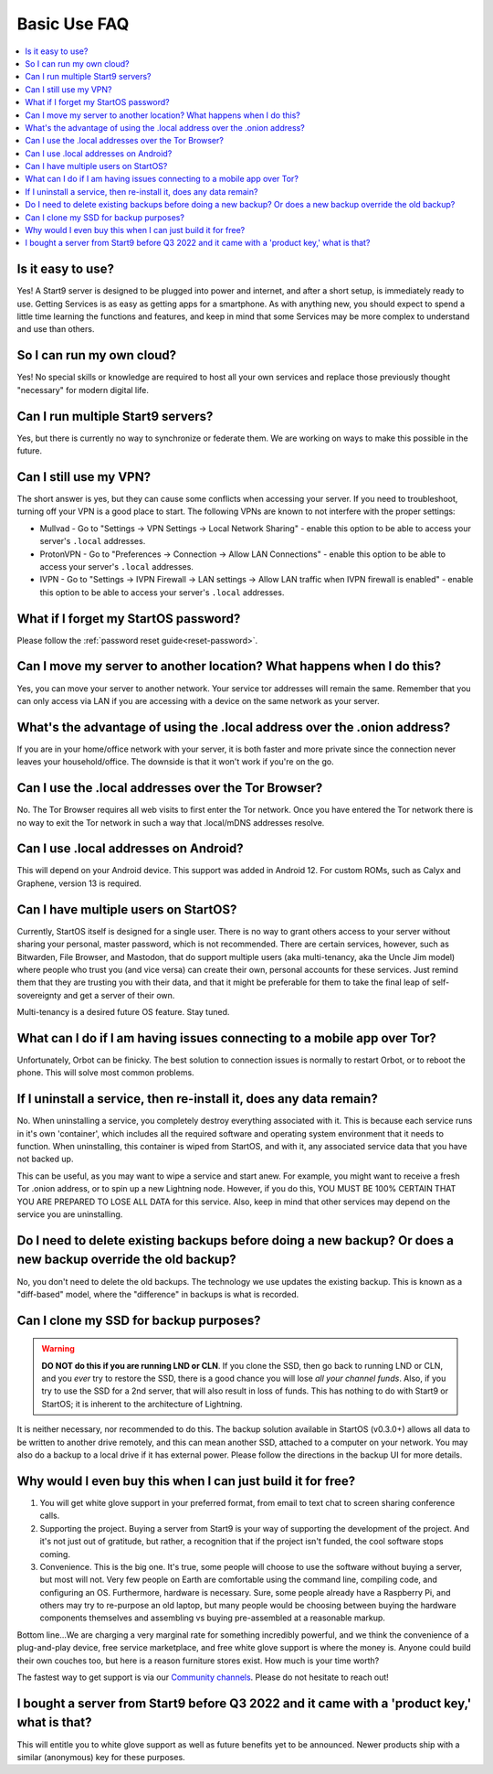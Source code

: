 .. _faq-basic-use:

=============
Basic Use FAQ
=============

.. contents::
  :depth: 2 
  :local:

Is it easy to use?
------------------
Yes!  A Start9 server is designed to be plugged into power and internet, and after a short setup, is immediately ready to use.  Getting Services is as easy as getting apps for a smartphone.
As with anything new, you should expect to spend a little time learning the functions and features, and keep in mind that some Services may be more complex to understand and use than others.

So I can run my own cloud?
--------------------------
Yes! No special skills or knowledge are required to host all your own services and replace those previously thought "necessary" for modern digital life.

Can I run multiple Start9 servers?
----------------------------------
Yes, but there is currently no way to synchronize or federate them.  We are working on ways to make this possible in the future.

Can I still use my VPN?
-----------------------
The short answer is yes, but they can cause some conflicts when accessing your server.  If you need to troubleshoot, turning off your VPN is a good place to start.  The following VPNs are known to not interfere with the proper settings:

- Mullvad - Go to "Settings -> VPN Settings -> Local Network Sharing" - enable this option to be able to access your server's ``.local`` addresses.
- ProtonVPN - Go to "Preferences -> Connection -> Allow LAN Connections" - enable this option to be able to access your server's ``.local`` addresses.
- IVPN - Go to "Settings -> IVPN Firewall -> LAN settings -> Allow LAN traffic when IVPN firewall is enabled" - enable this option to be able to access your server's ``.local`` addresses.

What if I forget my StartOS password?
-------------------------------------
Please follow the :ref:`password reset guide<reset-password>`.

Can I move my server to another location?  What happens when I do this?
------------------------------------------------------------------------
Yes, you can move your server to another network.  Your service tor addresses will remain the same.  Remember that you can only access via LAN if you are accessing with a device on the same network as your server.

What's the advantage of using the .local address over the .onion address?
-------------------------------------------------------------------------
If you are in your home/office network with your server, it is both faster and more private since the connection never leaves your household/office.  The downside is that it won't work if you're on the go.

Can I use the .local addresses over the Tor Browser?
----------------------------------------------------
No. The Tor Browser requires all web visits to first enter the Tor network. Once you have entered the Tor network there is no way to exit the Tor network in such a way that .local/mDNS addresses resolve.

Can I use .local addresses on Android?
--------------------------------------
This will depend on your Android device.  This support was added in Android 12.  For custom ROMs, such as Calyx and Graphene, version 13 is required.

Can I have multiple users on StartOS?
----------------------------------------
Currently, StartOS itself is designed for a single user. There is no way to grant others access to your server without sharing your personal, master password, which is not recommended. There are certain services, however, such as Bitwarden, File Browser, and Mastodon, that do support multiple users (aka multi-tenancy, aka the Uncle Jim model) where people who trust you (and vice versa) can create their own, personal accounts for these services. Just remind them that they are trusting you with their data, and that it might be preferable for them to take the final leap of self-sovereignty and get a server of their own.

Multi-tenancy is a desired future OS feature.  Stay tuned.

What can I do if I am having issues connecting to a mobile app over Tor?
------------------------------------------------------------------------
Unfortunately, Orbot can be finicky.  The best solution to connection issues is normally to restart Orbot, or to reboot the phone.  This will solve most common problems.

If I uninstall a service, then re-install it, does any data remain?
-------------------------------------------------------------------
No.  When uninstalling a service, you completely destroy everything associated with it.  This is because each service runs in it's own 'container', which includes all the required software and operating system environment that it needs to function.  When uninstalling, this container is wiped from StartOS, and with it, any associated service data that you have not backed up.

This can be useful, as you may want to wipe a service and start anew. For example, you might want to receive a fresh Tor .onion address, or to spin up a new Lightning node.  However, if you do this, YOU MUST BE 100% CERTAIN THAT YOU ARE PREPARED TO LOSE ALL DATA for this service.  Also, keep in mind that other services may depend on the service you are uninstalling.

Do I need to delete existing backups before doing a new backup? Or does a new backup override the old backup?
-------------------------------------------------------------------------------------------------------------
No, you don't need to delete the old backups. The technology we use updates the existing backup.  This is known as a "diff-based" model, where the "difference" in backups is what is recorded.

Can I clone my SSD for backup purposes?
-----------------------------------------------
.. warning:: **DO NOT do this if you are running LND or CLN**. If you clone the SSD, then go back to running LND or CLN, and you *ever* try to restore the SSD, there is a good chance you will lose *all your channel funds*. Also, if you try to use the SSD for a 2nd server, that will also result in loss of funds. This has nothing to do with Start9 or StartOS; it is inherent to the architecture of Lightning.

It is neither necessary, nor recommended to do this.  The backup solution available in StartOS (v0.3.0+) allows all data to be written to another drive remotely, and this can mean another SSD, attached to a computer on your network.  You may also do a backup to a local drive if it has external power.  Please follow the directions in the backup UI for more details.

Why would I even buy this when I can just build it for free?
------------------------------------------------------------
(1) You will get white glove support in your preferred format, from email to text chat to screen sharing conference calls.

(2) Supporting the project. Buying a server from Start9 is your way of supporting the development of the project. And it's not just out of gratitude, but rather, a recognition that if the project isn't funded, the cool software stops coming.

(3) Convenience. This is the big one. It's true, some people will choose to use the software without buying a server, but most will not. Very few people on Earth are comfortable using the command line, compiling code, and configuring an OS. Furthermore, hardware is necessary. Sure, some people already have a Raspberry Pi, and others may try to re-purpose an old laptop, but many people would be choosing between buying the hardware components themselves and assembling vs buying pre-assembled at a reasonable markup.

Bottom line...We are charging a very marginal rate for something incredibly powerful, and we think the convenience of a plug-and-play device, free service marketplace, and free white glove support is where the money is. Anyone could build their own couches too, but here is a reason furniture stores exist. How much is your time worth?

The fastest way to get support is via our `Community channels <https://start9.com/contact>`_.  Please do not hesitate to reach out!

I bought a server from Start9 before Q3 2022 and it came with a 'product key,' what is that?
--------------------------------------------------------------------------------------------
This will entitle you to white glove support as well as future benefits yet to be announced.  Newer products ship with a similar (anonymous) key for these purposes.
